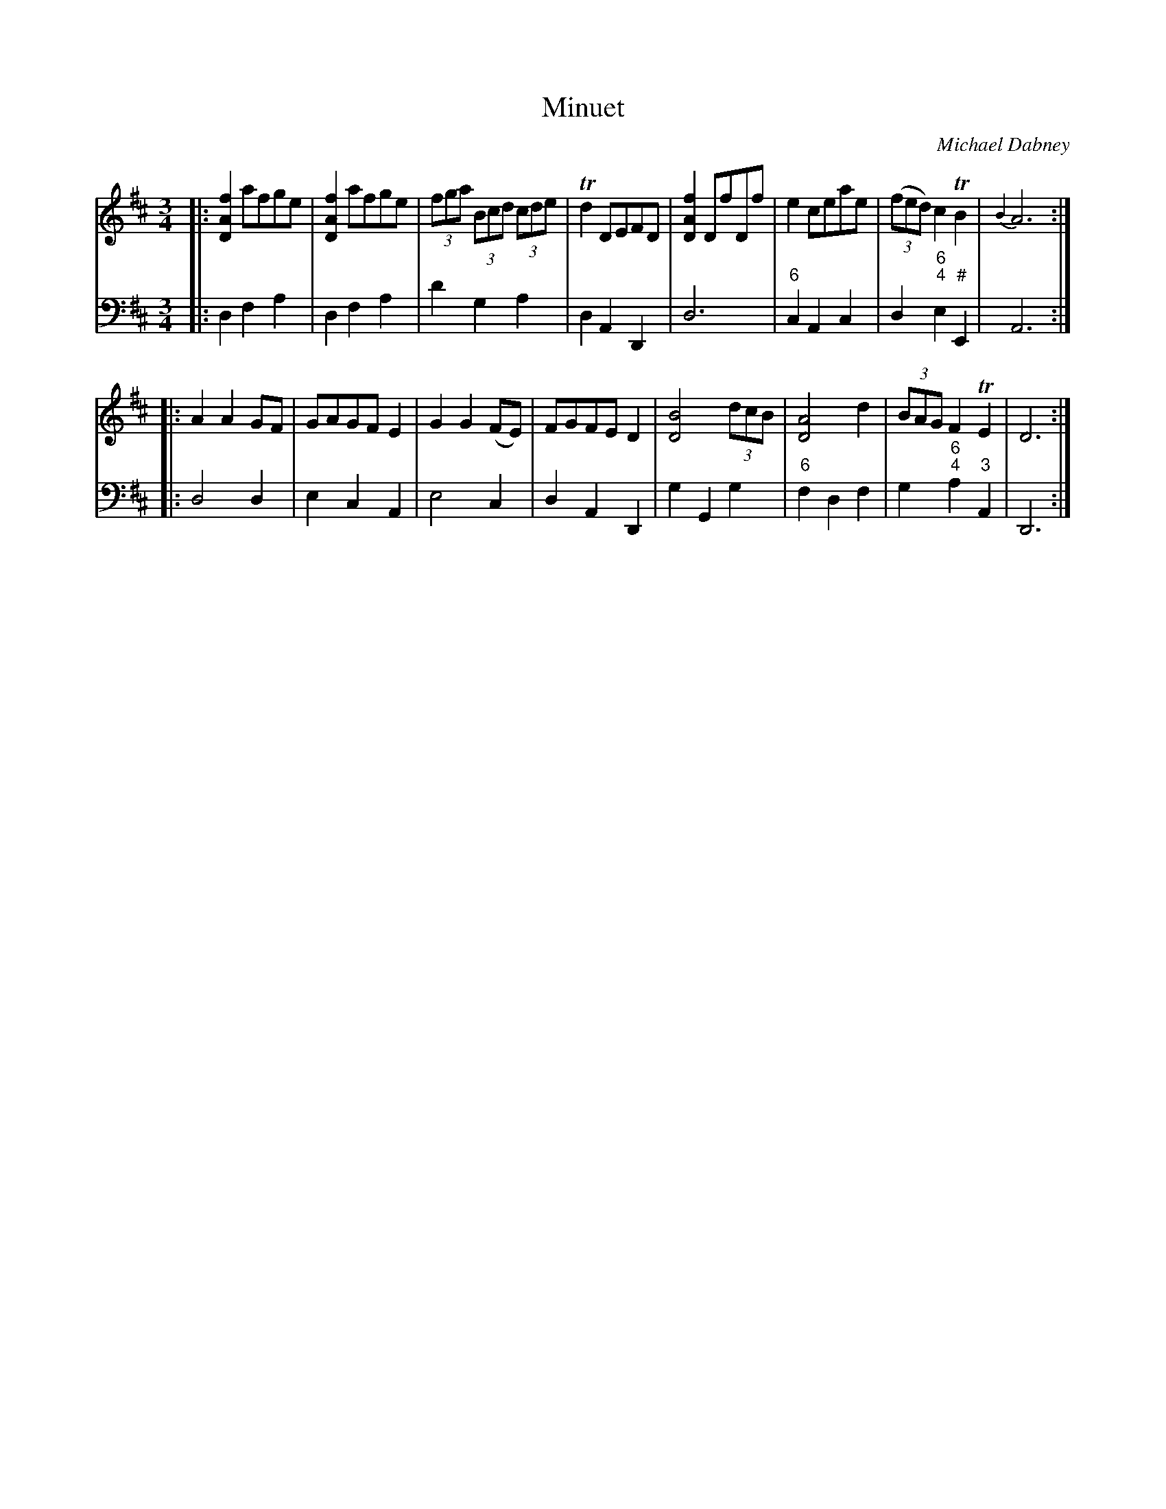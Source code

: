 X: 5
T: Minuet
C: Michael Dabney
R: minuet
B: Michael Dabney "Twelve Minuets and Twelve Dances" p.3 #1
S: http://imslp.org/wiki/12_Minuets_and_12_Dances_(Dabney,_Michael)
Z: 2015 John Chambers <jc:trillian.mit.edu>
M: 3/4
L: 1/8
K: D
% - - - - - - - - - - - - - - - - - - - - - - - - -
% Voice 1 produces mostly 4- or 8-bar staffs.
V: 1
|:\
[f2A2D2] afge | [f2A2D2] afge | (3fga (3Bcd (3cde | Td2 DEFD |\
[f2A2D2] DfDf | e2 ceae | (3(fed) c2 TB2 | {B2}A6 :|
|:\
A2A2 GF | GAGF E2 | G2 G2 (FE) | FGFE D2 |\
[B4D4] (3dcB | [A4D4] d2 | (3BAG F2 TE2 | D6 :|
% - - - - - - - - - - - - - - - - - - - - - - - - -
% Voice 2 preserves the staff breaks in the book.
V: 2 clef=bass middle=d
|:\
d2 f2 a2 | d2 f2 a2 | d'2 g2 a2 | d2 A2 D2 |\
d6 | "6"c2 A2 c2 | d2 "6;4"e2 "#"E2 | A6 :|\
|:\
d4 d2 |
e2 c2 A2 | e4 c2 | d2 A2 D2 |\
g2 G2 g2 | "6"f2 d2 f2 | g2 "6;4"a2 "3"A2 | D6 :|
% - - - - - - - - - - - - - - - - - - - - - - - - -
